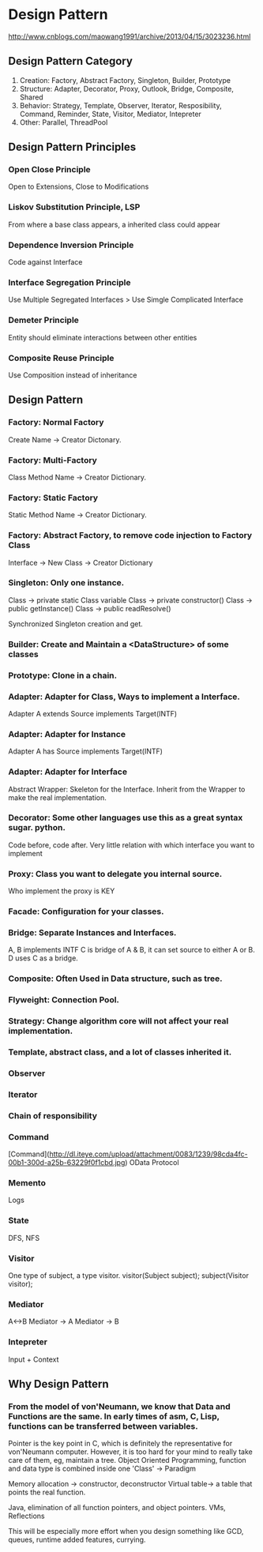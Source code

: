 * Design Pattern
  http://www.cnblogs.com/maowang1991/archive/2013/04/15/3023236.html

** Design Pattern Category

   1. Creation: Factory, Abstract Factory, Singleton, Builder, Prototype
   2. Structure: Adapter, Decorator, Proxy, Outlook, Bridge, Composite, Shared
   3. Behavior: Strategy, Template, Observer, Iterator, Resposibility, Command, Reminder, State, Visitor, Mediator, Intepreter
   4. Other: Parallel, ThreadPool

** Design Pattern Principles

*** Open Close Principle
    Open to Extensions, Close to Modifications

*** Liskov Substitution Principle, LSP
    From where a base class appears, a inherited class could appear

*** Dependence Inversion Principle
    Code against Interface

*** Interface Segregation Principle
    Use Multiple Segregated Interfaces > Use Simgle Complicated Interface

*** Demeter Principle
    Entity should eliminate interactions between other entities

*** Composite Reuse Principle
    Use Composition instead of inheritance
    
** Design Pattern

*** Factory: Normal Factory
    Create Name -> Creator Dictonary.

*** Factory: Multi-Factory
    Class Method Name -> Creator Dictionary.

*** Factory: Static Factory
    Static Method Name -> Creator Dictionary.

*** Factory: Abstract Factory, to remove code injection to Factory Class
    Interface -> New Class -> Creator Dictionary

*** Singleton: Only one instance.
    Class -> private static Class variable
    Class -> private constructor()
    Class -> public getInstance()
    Class -> public readResolve()

    Synchronized Singleton creation and get.

*** Builder: Create and Maintain a <DataStructure> of some classes

*** Prototype: Clone in a chain.

*** Adapter: Adapter for Class, Ways to implement a Interface.
    Adapter A extends Source implements Target(INTF)
    
*** Adapter: Adapter for Instance
    Adapter A has Source implements Target(INTF)

*** Adapter: Adapter for Interface
    Abstract Wrapper: Skeleton for the Interface.
    Inherit from the Wrapper to make the real implementation.

*** Decorator: Some other languages use this as a great syntax sugar. python.
    Code before, code after.
    Very little relation with which interface you want to implement
    
*** Proxy: Class you want to delegate you internal source.
    Who implement the proxy is KEY

*** Facade: Configuration for your classes.

*** Bridge: Separate Instances and Interfaces.
    A, B implements INTF
    C is bridge of A & B, it can set source to either A or B.
    D uses C as a bridge.

*** Composite: Often Used in Data structure, such as tree.
    
*** Flyweight: Connection Pool.

*** Strategy: Change algorithm core will not affect your real implementation.

*** Template, abstract class, and a lot of classes inherited it.

*** Observer

*** Iterator

*** Chain of responsibility

*** Command
[Command](http://dl.iteye.com/upload/attachment/0083/1239/98cda4fc-00b1-300d-a25b-63229f0f1cbd.jpg)
OData Protocol

*** Memento
Logs

*** State
DFS, NFS

*** Visitor
    One type of subject, a type visitor.
    visitor(Subject subject);
    subject(Visitor visitor);

*** Mediator
    A<->B
    Mediator -> A
    Mediator -> B

*** Intepreter
    Input + Context

** Why Design Pattern

*** From the model of von'Neumann, we know that Data and Functions are the same. In early times of asm, C, Lisp, functions can be transferred between variables.
    Pointer is the key point in C, which is definitely the representative for von'Neumann computer. However, it is too hard for your mind to really take care of them,
    eg, maintain a tree.
    Object Oriented Programming, function and data type is combined inside one 'Class' -> Paradigm

    Memory allocation -> constructor, deconstructor
    Virtual table-> a table that points the real function.

    Java, elimination of all function pointers, and object pointers. VMs, Reflections

    This will be especially more effort when you design something like GCD, queues, runtime added features, currying.
